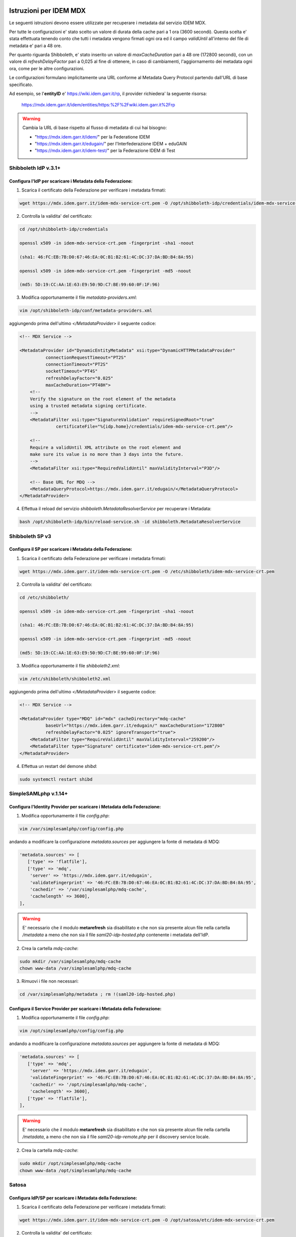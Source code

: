 ########################
Istruzioni per IDEM MDX
########################

Le seguenti istruzioni devono essere utilizzate per recuperare i metadata dal servizio IDEM MDX.

Per tutte le configurazioni e' stato scelto un valore di durata della cache pari a 1 ora (3600 secondi). Questa scelta e' stata effettuata tenendo conto che tutti i metadata vengono firmati ogni ora ed il campo *validUntil* all'interno del file di metadata e' pari a 48 ore.

Per quanto riguarda Shibboleth, e' stato inserito un valore di *maxCacheDuration* pari a 48 ore (172800 secondi), con un valore di *refreshDelayFactor* pari a 0,025 al fine di ottenere, in caso di cambiamenti, l'aggiornamento dei metadata ogni ora, come per le altre configurazioni.

Le configurazioni formulano implicitamente una URL conforme al Metadata Query Protocol partendo dall'URL di base specificato.

Ad esempio, se l'**entityID** e' https://wiki.idem.garr.it/rp, il provider richiedera' la seguente risorsa:

      https://mdx.idem.garr.it/idem/entities/https:%2F%2Fwiki.idem.garr.it%2Frp

.. warning::
   Cambia la URL di base rispetto al flusso di metadata di cui hai bisogno:

   * "https://mdx.idem.garr.it/idem/" per la Federatione IDEM
   * "https://mdx.idem.garr.it/edugain/" per l'Interfederazione IDEM + eduGAIN
   * "https://mdx.idem.garr.it/idem-test/" per la Federazione IDEM di Test


Shibboleth IdP v.3.1+
======================

Configura l'IdP per scaricare i Metadata della Federazione:
-------------------------------------------------------------

1. Scarica il certificato della Federazione per verificare i metadata firmati:

.. code-block:: bash

   wget https://mdx.idem.garr.it/idem-mdx-service-crt.pem -O /opt/shibboleth-idp/credentials/idem-mdx-service-crt.pem

2. Controlla la validita' del certificato:

.. code-block:: bash

   cd /opt/shibboleth-idp/credentials

   openssl x509 -in idem-mdx-service-crt.pem -fingerprint -sha1 -noout

   (sha1: 46:FC:EB:7B:D0:67:46:EA:0C:B1:B2:61:4C:DC:37:DA:BD:B4:8A:95)

   openssl x509 -in idem-mdx-service-crt.pem -fingerprint -md5 -noout

   (md5: 5D:19:CC:AA:1E:63:E9:50:9D:C7:BE:99:60:0F:1F:96)


3. Modifica opportunamente il file *metadata-providers.xml*:

.. code-block:: default

   vim /opt/shibboleth-idp/conf/metadata-providers.xml

aggiungendo prima dell'ultimo *</MetadataProvider>* il seguente codice:

.. code-block:: xml

    <!-- MDX Service -->

    <MetadataProvider id="DynamicEntityMetadata" xsi:type="DynamicHTTPMetadataProvider"
              connectionRequestTimeout="PT2S"
              connectionTimeout="PT2S"
              socketTimeout="PT4S"
              refreshDelayFactor="0.025"
              maxCacheDuration="PT48H">
        <!--
        Verify the signature on the root element of the metadata
        using a trusted metadata signing certificate.
        -->
        <MetadataFilter xsi:type="SignatureValidation" requireSignedRoot="true" 
                  certificateFile="%{idp.home}/credentials/idem-mdx-service-crt.pem"/>

        <!--
        Require a validUntil XML attribute on the root element and
        make sure its value is no more than 3 days into the future.
        -->
        <MetadataFilter xsi:type="RequiredValidUntil" maxValidityInterval="P3D"/>
        
        <!-- Base URL for MDQ -->
        <MetadataQueryProtocol>https://mdx.idem.garr.it/edugain/</MetadataQueryProtocol>
    </MetadataProvider>
  

4. Effettua il reload del servizio *shibboleth.MetadataResolverService* per recuperare i Metadata:

.. code-block:: bash

   bash /opt/shibboleth-idp/bin/reload-service.sh -id shibboleth.MetadataResolverService


Shibboleth SP v3
================

Configura il SP per scaricare i Metadata della Federazione:
--------------------------------------------------------------

1. Scarica il certificato della Federazione per verificare i metadata firmati:

.. code-block:: bash

   wget https://mdx.idem.garr.it/idem-mdx-service-crt.pem -O /etc/shibboleth/idem-mdx-service-crt.pem

2. Controlla la validita' del certificato:

.. code-block:: bash

   cd /etc/shibboleth/

   openssl x509 -in idem-mdx-service-crt.pem -fingerprint -sha1 -noout

   (sha1: 46:FC:EB:7B:D0:67:46:EA:0C:B1:B2:61:4C:DC:37:DA:BD:B4:8A:95)

   openssl x509 -in idem-mdx-service-crt.pem -fingerprint -md5 -noout

   (md5: 5D:19:CC:AA:1E:63:E9:50:9D:C7:BE:99:60:0F:1F:96)

3. Modifica opportunamente il file *shibboleth2.xml*:

.. code-block:: bash

   vim /etc/shibboleth/shibboleth2.xml

aggiungendo prima dell'ultimo *</MetadataProvider>* il seguente codice:

.. code-block:: xml

   <!-- MDX Service -->

   <MetadataProvider type="MDQ" id="mdx" cacheDirectory="mdq-cache" 
             baseUrl="https://mdx.idem.garr.it/edugain/" maxCacheDuration="172800" 
             refreshDelayFactor="0.025" ignoreTransport="true">
       <MetadataFilter type="RequireValidUntil" maxValidityInterval="259200"/>
       <MetadataFilter type="Signature" certificate="idem-mdx-service-crt.pem"/>
   </MetadataProvider>

4. Effettua un restart del demone *shibd*:

.. code-block:: bash

   sudo systemctl restart shibd


SimpleSAMLphp v.1.14+
======================

Configura l'Identity Provider per scaricare i Metadata della Federazione:
--------------------------------------------------------------------------

1. Modifica opportunamente il file *config.php*:

.. code-block:: bash

   vim /var/simplesamlphp/config/config.php

andando a modificare la configurazione *metadata.sources* per aggiungere la fonte di metadata di MDQ:


.. code-block:: default

     'metadata.sources' => [
        ['type' => 'flatfile'],
        ['type' => 'mdq',
         'server' => 'https://mdx.idem.garr.it/edugain',
         'validateFingerprint' => '46:FC:EB:7B:D0:67:46:EA:0C:B1:B2:61:4C:DC:37:DA:BD:B4:8A:95',
         'cachedir' => '/var/simplesamlphp/mdq-cache',
         'cachelength' => 3600],
     ],

.. warning::
   E' necessario che il modulo **metarefresh** sia disabilitato e che non sia presente alcun file nella cartella */metadata* a meno che non sia il file *saml20-idp-hosted.php* contenente i metadata dell'IdP.

2. Crea la cartella *mdq-cache*:

.. code-block:: default

  sudo mkdir /var/simplesamlphp/mdq-cache
  chown www-data /var/simplesamlphp/mdq-cache

3. Rimuovi i file non necessari:

.. code-block:: default

  cd /var/simplesamlphp/metadata ; rm !(saml20-idp-hosted.php)


Configura il Service Provider per scaricare i Metadata della Federazione:
--------------------------------------------------------------------------

1. Modifica opportunamente il file *config.php*:

.. code-block:: bash

   vim /opt/simplesamlphp/config/config.php

andando a modificare la configurazione *metadata.sources* per aggiungere la fonte di metadata di MDQ:

.. code-block:: default

     'metadata.sources' => [
        ['type' => 'mdq',
         'server' => 'https://mdx.idem.garr.it/edugain',
         'validateFingerprint' => '46:FC:EB:7B:D0:67:46:EA:0C:B1:B2:61:4C:DC:37:DA:BD:B4:8A:95',
         'cachedir' => '/opt/simplesamlphp/mdq-cache',
         'cachelength' => 3600],
        ['type' => 'flatfile'],
     ],

.. warning::
   E' necessario che il modulo **metarefresh** sia disabilitato e che non sia presente alcun file nella cartella */metadata*, a meno che non sia il file *saml20-idp-remote.php* per il discovery service locale.

2. Crea la cartella *mdq-cache*:

.. code-block:: default

  sudo mkdir /opt/simplesamlphp/mdq-cache
  chown www-data /opt/simplesamlphp/mdq-cache


Satosa
=======

Configura IdP/SP per scaricare i Metadata della Federazione:
----------------------------------------------------------------

1. Scarica il certificato della Federazione per verificare i metadata firmati:

.. code-block:: bash

   wget https://mdx.idem.garr.it/idem-mdx-service-crt.pem -O /opt/satosa/etc/idem-mdx-service-crt.pem

2. Controlla la validita' del certificato:

.. code-block:: bash

   cd /opt/satosa/etc

   openssl x509 -in idem-mdx-service-crt.pem -fingerprint -sha1 -noout

   (sha1: 46:FC:EB:7B:D0:67:46:EA:0C:B1:B2:61:4C:DC:37:DA:BD:B4:8A:95)

   openssl x509 -in idem-mdx-service-crt.pem -fingerprint -md5 -noout

   (md5: 5D:19:CC:AA:1E:63:E9:50:9D:C7:BE:99:60:0F:1F:96)

3. Dipendentemente dalla configurazione utilizzata per Satosa (backends/frontends), modifica il file di configurazione:

3a. Backends

.. code-block:: bash

  vim /opt/satosa/etc/plugins/backends/saml2_backend.yaml

aggiungi il seguente codice per la configurazione dei metadata:

.. code-block:: default

   metadata:
      mdq: 
        - { url: "https://mdx.idem.garr.it/edugain/", 
           cert: idem-mdx-service-crt.pem, 
           freshness_period: P0Y0M0DT1H0M0S }

3b. Frontends

.. code-block:: bash

  vim /opt/satosa/etc/plugins/frontends/saml2_frontend.yaml

aggiungi il seguente codice per la configurazione dei metadata:

.. code-block:: default

   metadata:
      mdq: 
        - { url: "https://mdx.idem.garr.it/edugain/", 
           cert: idem-mdx-service-crt.pem, 
           freshness_period: P0Y0M0DT1H0M0S }

###################################################
Configurazione Embedded Discovery Service per MDX
###################################################

Qualora si facesse utilizzo di un Dicovery Service locale, per il servizio MDX e' necessario utilizzare una configurazione "ad hoc", le cui guide sono presenti di seguito.

Shibboleth EDS
===============

Configura l'EDS per l'utilizzo del file JSON della Federazione:
----------------------------------------------------------------

1. Crea una cartella per ricavare il file JSON dal Jason Web Token fornito dalla federazione:

.. code-block:: bash

   sudo mkdir /opt/idem_jwt_to_json

2. Scarica la chiave pubblica necessaria per la decodifica:

.. code-block:: bash
  
   sudo wget "https://mdx.idem.garr.it/idem-mdx-service-pubkey.pem" -O /opt/idem_jwt_to_json/idem-mdx-service-pubkey.pem

e controllane la validità:

.. code-block:: bash

   cd /opt/idem_jwt_to_json

   sudo openssl rsa -pubin -in idem-mdx-service-pubkey.pem -pubout -outform DER | openssl sha1 -c
   
   ((stdin)= 30:75:93:37:d0:05:55:19:9f:76:e1:5a:73:db:45:7f:5e:66:11:4b)

   sudo openssl rsa -pubin -in idem-mdx-service-pubkey.pem -pubout -outform DER | openssl md5 -c

   ((stdin)= 84:5f:69:99:c5:f6:bb:e6:5f:ff:32:39:9a:a6:bb:85)


3. Installa i moduli Python necessari per la decodifica (Python >= 3.9):

.. code-block:: bash

    sudo apt-get install python3-pip
    sudo pip install pyjwt pyjwt[crypto] pem requests

4. Scarica il file *decodeToken.py* nella cartella /opt/idem_jwt_to_json 
  
.. code-block:: bash

    cd /opt/idem_jwt_to_json
    sudo wget https://registry.idem.garr.it/idem-conf/shibboleth/IDP4/decodeToken.py
    sudo chmod +x decodeToken.py

che contiene il seguente blocco di codice:

  .. code-block:: bash
   
   #!/usr/bin/env python3

   import jwt
   import json
   import pem
   import sys, getopt
   import requests

   def main(argv):
      try:
          opts, args = getopt.getopt(sys.argv[1:], 'j:o:k:hd', ['jwt=','output=','publickey=','help','debug' ])
      except getopt.GetoptError as err:
         print (str(err))
         print ("Usage: ./decodeToken.py -j <jwt_inputurl> -o <output_path> -k <publickey_path>")
         print ("The JSON file will be put in the output directory")
         sys.exit(2)

      inputurl = None
      outputpath = None
      publickey = None

      for opt, arg in opts:
         if opt in ('-h', '--help'):
            print ("Usage: ./decodeToken.py -j <jwt_inputurl> -o <output_path> -k <publickey_path>")
            print ("The JSON file will be put in the output directory")
            sys.exit()
         elif opt in ('-j', '--jwt'):
            inputurl = arg
         elif opt in ('-o', '--output'):
            outputpath = arg
         elif opt in ('-k', '--publickey'):
            publickey = arg
         elif opt == '-d':
            global _debug
            _debug = 1
         else:
            print ("Usage: ./decodeToken.py -j <jwt_inputurl> -o <output_path> -k <publickey_path>")
            print ("The JSON file will be put in the output directory")
            sys.exit()

      if inputurl == None:
         print ("Token file is missing!\n")
         print ("Usage: ./decodeToken.py -j <jwt_inputurl> -o <output_path> -k <publickey_path>")
         sys.exit()

      if outputpath == None:
         print ("Output path is missing!\n")
         print ("Usage: ./decodeToken.py -j <jwt_inputurl> -o <output_path> -k <publickey_path>")
         sys.exit()
   
      if publickey == None:
         print ("Public Key path is missing!\n")
         print ("Usage: ./decodeToken.py -j <jwt_inputurl> -o <output_path> -k <publickey_path>")
         sys.exit()
   
      with open(publickey, 'r') as rsa_pubkey:
          pubkey = rsa_pubkey.read()
   
      jwt_token = requests.get(inputurl, allow_redirects=True)
      token = jwt_token.content
      decode = jwt.decode(token, pubkey, algorithms=["RS256"])

      x = decode["data"]
      json_decoded = json.dumps(x, indent = 4, ensure_ascii=False)

      result_path = open(outputpath, "w", encoding="utf-8")
      result_path.write(json_decoded)
      result_path.close()

   if __name__ == "__main__":
      main(sys.argv[1:])
 

5. Inserisci all'interno del Crontab uno dei seguenti comandi, dipendentemente dal flusso di metadata utilizzato e dalla 'DocumentRoot' configurata (/var/www/html di default):

* Federazione IDEM di Produzione:
  
  .. code-block:: bash

   /opt/idem_jwt_to_json/decodeToken.py -j https://mdx.idem.garr.it/idem-token -o /var/www/html/idem-eds.json -k /opt/idem_jwt_to_json/idem-mdx-service-pubkey.pem > /opt/idem_jwt_to_json/jwt_to_json.log 2>&1
   
* Interfederazione eduGAIN + IDEM:
  
  .. code-block:: bash
 
   /opt/idem_jwt_to_json/decodeToken.py -j https://mdx.idem.garr.it/edugain2idem-token -o /var/www/html/edugain2idem-eds.json -k /opt/idem_jwt_to_json/idem-mdx-service-pubkey.pem > /opt/idem_jwt_to_json/jwt_to_json.log 2>&1

  versione senza loghi:

  .. code-block:: bash
 
   /opt/idem_jwt_to_json/decodeToken.py -j https://mdx.idem.garr.it/edugain2idem-token-nologo -o /var/www/html/edugain2idem-eds-nologo.json -k /opt/idem_jwt_to_json/idem-mdx-service-pubkey.pem > /opt/idem_jwt_to_json/jwt_to_json.log 2>&1

* Federazione IDEM di Test:
  
  .. code-block:: bash
 
   /opt/idem_jwt_to_json/decodeToken.py -j https://mdx.idem.garr.it/idem-test-token -o /var/www/html/idem-test-eds.json -k /opt/idem_jwt_to_json/idem-mdx-service-pubkey.pem > /opt/idem_jwt_to_json/jwt_to_json.log 2>&1

.. note::
   Esempio di Crontab:

   \*/30 \* \* \* \*   /opt/idem_jwt_to_json/decodeToken.py -j https://mdx.idem.garr.it/edugain2idem-token -o /var/www/html/edugain2idem-eds.json -k /opt/idem_jwt_to_json/idem-mdx-service-pubkey.pem > /opt/idem_jwt_to_json/jwt_to_json.log 2>&1


6. Modifica la configurazione di EDS:

.. code-block:: bash

  sudo vim /etc/shibboleth-ds/idpselect_config.js

cambiando il valore di *this.dataSource* con la posizione del file JSON (ad esempio, per eduGAIN + IDEM):

.. code-block:: bash

  this.dataSource='/edugain2idem-eds.json';

.. warning::
  
  Il valore *dataSource* corrisponde alla URL della sorgente di dati del Discovery Service che contiene tutti gli IdP. 
  Questa sorgente **DEVE** essere esposta dal web server del DS e, quindi, del Service Provider in cui viene integrato. All'interno di *this.dataSource* è possibile omettere sia il protocollo che la parte host del'URL (https://example.org).
  La sorgente di dati e' un file JSON. Lo schema di questo file e' definito in `EDSDetails <https://shibboleth.atlassian.net/wiki/spaces/DEV/pages/1120895097/EDSDetails>`_


SimpleSAMLphp
===============

Configura la creazione dei file necessari all'EDS:
----------------------------------------------------

1. Crea una cartella per ricavare il file JSON dal Jason Web Token fornito dalla federazione:

.. code-block:: bash

   sudo mkdir /opt/idem_jwt_to_php

2. Scarica la chiave pubblica necessaria per la decodifica:

.. code-block:: bash
  
   sudo wget "https://mdx.idem.garr.it/idem-mdx-service-pubkey.pem" -O /opt/idem_jwt_to_php/idem-mdx-service-pubkey.pem

e controllane la validità:

.. code-block:: bash

   cd /opt/idem_jwt_to_php

   sudo openssl rsa -pubin -in idem-mdx-service-pubkey.pem -pubout -outform DER | openssl sha1 -c
   
   ((stdin)= 30:75:93:37:d0:05:55:19:9f:76:e1:5a:73:db:45:7f:5e:66:11:4b)

   sudo openssl rsa -pubin -in idem-mdx-service-pubkey.pem -pubout -outform DER | openssl md5 -c

   ((stdin)= 84:5f:69:99:c5:f6:bb:e6:5f:ff:32:39:9a:a6:bb:85)


3. Installa i moduli Python necessari per la decodifica (Python >= 3.9):

.. code-block:: bash

    sudo apt-get install python3-pip
    sudo pip install pyjwt pyjwt[crypto] pem requests

4. Scarica il file *decodeToken.py* nella cartella /opt/idem_jwt_to_php
  
.. code-block:: bash

    cd /opt/idem_jwt_to_php
    sudo wget https://registry.idem.garr.it/idem-conf/shibboleth/IDP4/decodeToken.py
    sudo chmod +x decodeToken.py

che contiene il seguente blocco di codice:

.. code-block:: bash

   #!/usr/bin/env python3

   import jwt
   import json
   import pem
   import sys, getopt
   import requests

   def main(argv):
      try:
          opts, args = getopt.getopt(sys.argv[1:], 'j:o:k:hd', ['jwt=','output=','publickey=','help','debug' ])
      except getopt.GetoptError as err:
         print (str(err))
         print ("Usage: ./decodeToken.py -j <jwt_inputurl> -o <output_path> -k <publickey_path>")
         print ("The JSON file will be put in the output directory")
         sys.exit(2)

      inputurl = None
      outputpath = None
      publickey = None

      for opt, arg in opts:
         if opt in ('-h', '--help'):
            print ("Usage: ./decodeToken.py -j <jwt_inputurl> -o <output_path> -k <publickey_path>")
            print ("The JSON file will be put in the output directory")
            sys.exit()
         elif opt in ('-j', '--jwt'):
            inputurl = arg
         elif opt in ('-o', '--output'):
            outputpath = arg
         elif opt in ('-k', '--publickey'):
            publickey = arg
         elif opt == '-d':
            global _debug
            _debug = 1
         else:
            print ("Usage: ./decodeToken.py -j <jwt_inputurl> -o <output_path> -k <publickey_path>")
            print ("The JSON file will be put in the output directory")
            sys.exit()

      if inputurl == None:
         print ("Token file is missing!\n")
         print ("Usage: ./decodeToken.py -j <jwt_inputurl> -o <output_path> -k <publickey_path>")
         sys.exit()

      if outputpath == None:
         print ("Output path is missing!\n")
         print ("Usage: ./decodeToken.py -j <jwt_inputurl> -o <output_path> -k <publickey_path>")
         sys.exit()
   
      if publickey == None:
         print ("Public Key path is missing!\n")
         print ("Usage: ./decodeToken.py -j <jwt_inputurl> -o <output_path> -k <publickey_path>")
         sys.exit()
   
      with open(publickey, 'r') as rsa_pubkey:
          pubkey = rsa_pubkey.read()
   
      jwt_token = requests.get(inputurl, allow_redirects=True)
      token = jwt_token.content
      decode = jwt.decode(token, pubkey, algorithms=["RS256"])

      x = decode["data"]
      json_decoded = json.dumps(x, indent = 4, ensure_ascii=False)

      result_path = open(outputpath, "w", encoding="utf-8")
      result_path.write(json_decoded)
      result_path.close()

   if __name__ == "__main__":
      main(sys.argv[1:])


5. Scarica lo script per la conversione del file JSON in PHP:

.. code-block:: bash

    cd /opt/simplesamlphp
    sudo wget https://registry.idem.garr.it/idem-conf/simplesamlphp/SSP1/json_to_php_converter.php
    sudo chmod +x json_to_php_converter.php

 
che contiene il seguente blocco di codice: 

.. code-block:: bash
  
    <?php
    $jsondata = file_get_contents('/opt/idem_jwt_to_php/edugain2idem-eds.json');

    if (!empty($jsondata)) {
      $entities = json_decode($jsondata, true);
      $text = '';
      $displaynames = '';

      foreach ($entities as $entity => $entityMetadata) {

          // remove the unused elements of json
          unset($entityMetadata['Logos']);

          $entityMetadata['entityid'] = $entityMetadata['entityID'];
          unset($entityMetadata['entityID']);

          $displaynames = $entityMetadata['DisplayNames'];
          unset($entityMetadata['DisplayNames']);

          if (!empty($displaynames)) {
                  $entityMetadata['name'] = array();

                  foreach ($displaynames as $displayname => $entityName) {

                          $entityMetadata['name'][$entityName['lang']] = $entityName['value'];

                  }
          }
          $text .= '$metadata['.var_export($entityMetadata['entityid'], true).'] ='.
                  var_export($entityMetadata, true).";\n";

          $entities = $text;
        }
    }

    $file = '/opt/simplesamlphp/metadata/saml20-idp-remote.php';
    file_put_contents($file,"<?php\n");
    file_put_contents($file, print_r($entities, true),FILE_APPEND);
    ?>

e modifica il valore *file_get_contents* dipendentemente dal flusso utilizzato:

  * Federazione IDEM di Produzione: */opt/idem_jwt_to_php/idem-eds.json*
   
  * Interfederazione eduGAIN + IDEM: */opt/idem_jwt_to_php/edugain2idem-eds.json*

  * Federazione IDEM di Test: */opt/idem_jwt_to_php/idem-test-eds.json*


6. Crea un cronjob per aggiornare i file:

.. code-block:: bash

    vim /etc/cron.d/eds-refresh

e aggiungi i seguenti jobs, dipendentemente dal flusso utilizzato:

* Federazione IDEM di Produzione:
  
.. code-block:: bash

   */30 * * * *	  root	/opt/idem_jwt_to_php/decodeToken.py -j https://mdx.idem.garr.it/idem-token -o /opt/idem_jwt_to_php/idem-eds.json -k /opt/idem_jwt_to_php/idem-mdx-service-pubkey.pem > /opt/idem_jwt_to_php/jwt_to_php.log 2>&1

   */30 * * * *   root	/usr/bin/php /opt/idem_jwt_to_php/json_to_php_converter.php 

   
* Interfederazione eduGAIN + IDEM:
  
.. code-block:: bash

   */30 * * * *   root	/opt/idem_jwt_to_php/decodeToken.py -j https://mdx.idem.garr.it/edugain2idem-token -o /opt/idem_jwt_to_php/edugain2idem-eds.json -k /opt/idem_jwt_to_php/idem-mdx-service-pubkey.pem > /opt/idem_jwt_to_php/jwt_to_php.log 2>&1

   */30 * * * *   root	/usr/bin/php /opt/idem_jwt_to_php/json_to_php_converter.php 

  
* Federazione IDEM di Test:
  
.. code-block:: bash

   */30 * * * *   root	/opt/idem_jwt_to_php/decodeToken.py -j https://mdx.idem.garr.it/idem-test-token -o /opt/idem_jwt_to_php/idem-test-eds.json -k /opt/idem_jwt_to_php/idem-mdx-service-pubkey.pem > /opt/idem_jwt_to_php/jwt_to_php.log 2>&1

   */30 * * * *   root	/usr/bin/php /opt/idem_jwt_to_php/json_to_php_converter.php



##############################
Aggregati di Metadata IDEM 
##############################

Nel caso in cui si voglia visualizzare l'aggregato di metadata, e' possibile scaricarlo di seguito: 

Federazione IDEM 
================

Aggregato per la Federazione IDEM: https://mdx.idem.garr.it/idem/entities

Interfederazione eduGAIN (+ IDEM)
==================================

Aggregato per l'interfederazione eduGAIN (+ IDEM): https://mdx.idem.garr.it/edugain/entities

Federazione IDEM Test
=====================

Aggregato per la Federazione IDEM di Test: https://mdx.idem.garr.it/idem-test/entities

##########
Downloads
##########

Certificato Firma Metadata
==========================
https://mdx.idem.garr.it/idem-mdx-service-crt.pem

Chiave Pubblica per decodifica JWT
===================================
https://mdx.idem.garr.it/idem-mdx-service-pubkey.pem
